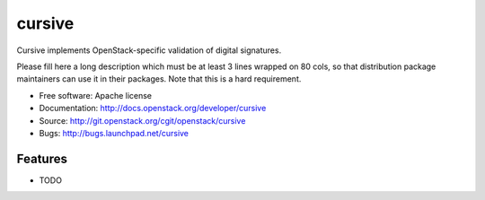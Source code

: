 ===============================
cursive
===============================

Cursive implements OpenStack-specific validation of digital signatures.

Please fill here a long description which must be at least 3 lines wrapped on
80 cols, so that distribution package maintainers can use it in their packages.
Note that this is a hard requirement.

* Free software: Apache license
* Documentation: http://docs.openstack.org/developer/cursive
* Source: http://git.openstack.org/cgit/openstack/cursive
* Bugs: http://bugs.launchpad.net/cursive

Features
--------

* TODO
